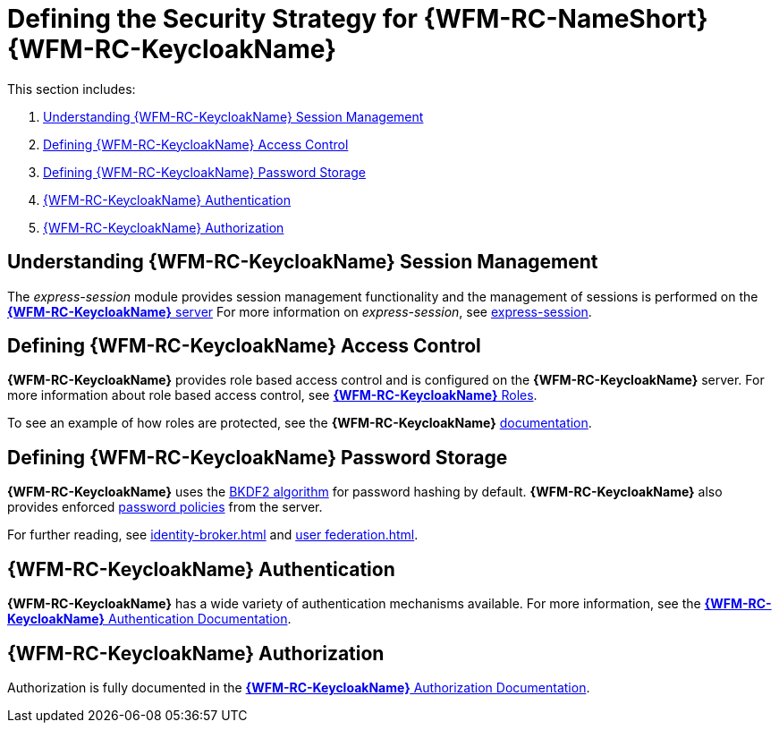 [id='{context}-ref-keycloak-securitystrategy']
= Defining the Security Strategy for {WFM-RC-NameShort} {WFM-RC-KeycloakName}

This section includes:

. xref:{context}-understanding-keycloak-session-management[Understanding {WFM-RC-KeycloakName} Session Management]
. xref:{context}-defining-keycloak-access-control[Defining {WFM-RC-KeycloakName} Access Control]
. xref:{context}-defining-keycloak-password-storage[Defining {WFM-RC-KeycloakName} Password Storage]
. xref:{context}-keycloak-authentication[{WFM-RC-KeycloakName} Authentication]
. xref:{context}-keycloak-authorization[{WFM-RC-KeycloakName} Authorization]

[id='{context}-understanding-keycloak-session-management']
== Understanding {WFM-RC-KeycloakName} Session Management
The _express-session_ module provides session management functionality and
the management of sessions is performed on the link:{WFM-RC-KeycloakURL}server_admin/topics/sessions/administering.html[*{WFM-RC-KeycloakName}* server]
For more information on _express-session_, see link:https://github.com/expressjs/session[express-session].

[id='{context}-defining-keycloak-access-control']
== Defining {WFM-RC-KeycloakName} Access Control
*{WFM-RC-KeycloakName}* provides role based access control and is configured on the *{WFM-RC-KeycloakName}* server.
For more information about role based access control, see link:{WFM-RC-KeycloakURL}server_admin/topics/roles.html[*{WFM-RC-KeycloakName}* Roles].

To see an example of how roles are protected, see the *{WFM-RC-KeycloakName}* link:./pro-Keycloak-implementaion.adoc[documentation].

[id='{context}-defining-keycloak-password-storage']
== Defining {WFM-RC-KeycloakName} Password Storage
*{WFM-RC-KeycloakName}* uses the link:https://en.wikipedia.org/wiki/PBKDF2[BKDF2 algorithm] for password hashing by default.
*{WFM-RC-KeycloakName}* also provides enforced link:{WFM-RC-KeycloakURL}server_admin/topics/authentication/password-policies.html[password policies] from the server.

For further reading, see link:{WFM-RC-KeycloakURL}server_admin/topics/identity-broker.html[identity-broker.html] and link:{WFM-RC-KeycloakURL}server_admin/topics/user-federation.html[user federation.html].

[id='{context}-keycloak-authentication']
== *{WFM-RC-KeycloakName}* Authentication
*{WFM-RC-KeycloakName}* has a wide variety of authentication mechanisms available. For more information, see the link:{WFM-RC-KeycloakURL}server_admin/topics/authentication.html[*{WFM-RC-KeycloakName}* Authentication Documentation].

[id='{context}-keycloak-authorization']
== *{WFM-RC-KeycloakName}* Authorization
Authorization is fully documented in the link:{WFM-RC-KeycloakURL}authorization_services/index.html[*{WFM-RC-KeycloakName}* Authorization Documentation].
